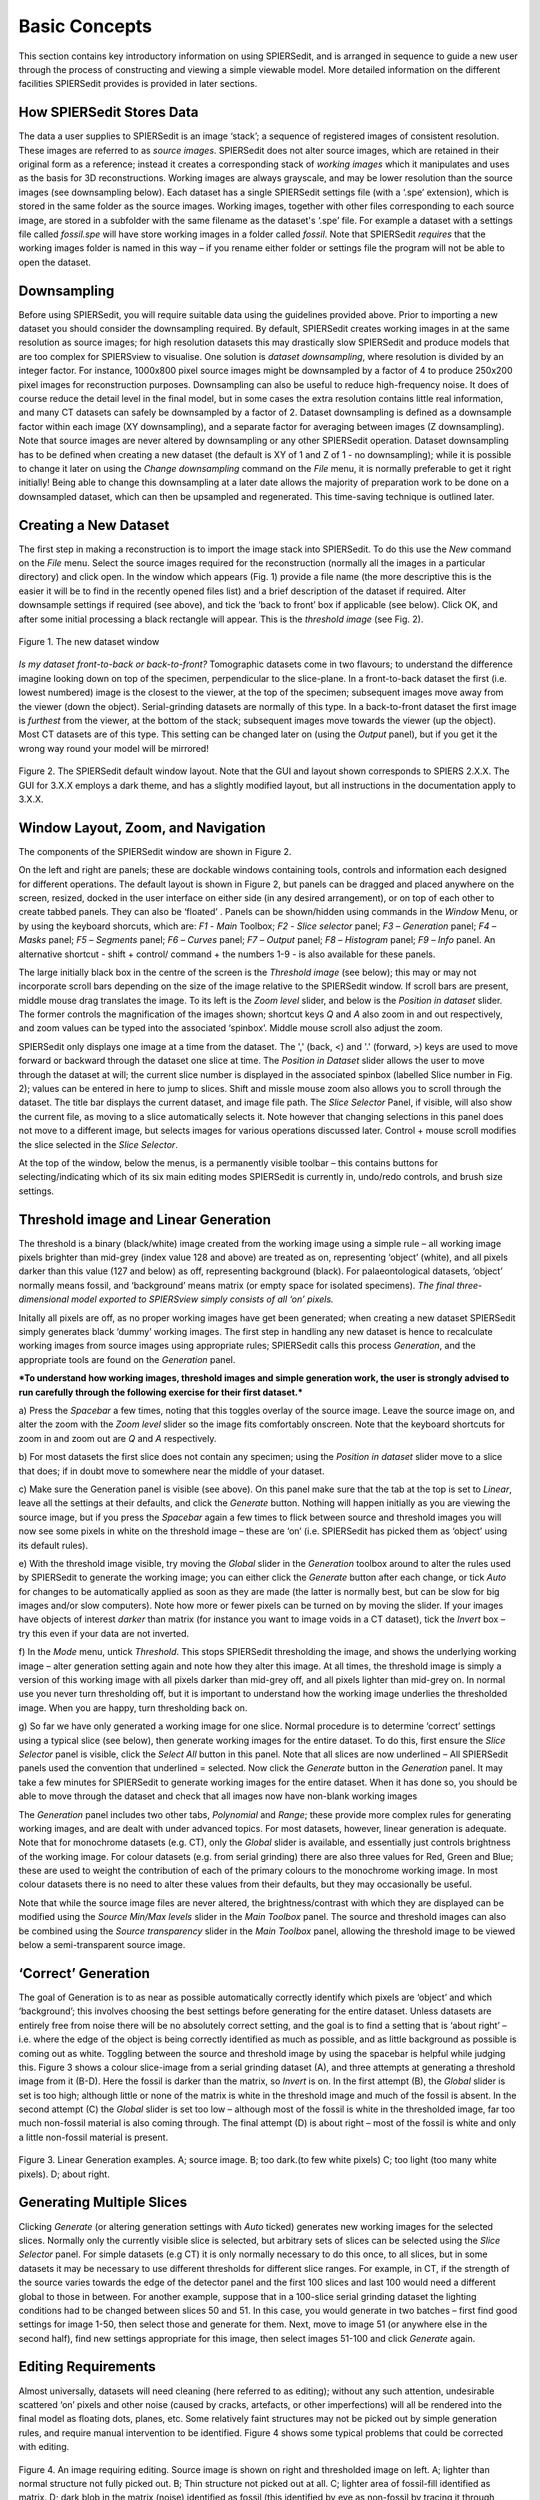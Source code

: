 .. _basicconcepts:

Basic Concepts
==============

This section contains key introductory information on using SPIERSedit,
and is arranged in sequence to guide a new user through the process of
constructing and viewing a simple viewable model. More detailed
information on the different facilities SPIERSedit provides is provided
in later sections.

How SPIERSedit Stores Data
--------------------------

The data a user supplies to SPIERSedit is an image ‘stack’; a sequence
of registered images of consistent resolution. These images are
referred to as *source images*. SPIERSedit does not alter source images,
which are retained in their original form as a reference; instead it
creates a corresponding stack of *working images* which it manipulates
and uses as the basis for 3D reconstructions. Working images are always
grayscale, and may be lower resolution than the source images (see
downsampling below). Each dataset has a single SPIERSedit settings file
(with a ‘.spe’ extension), which is stored in the same folder as the
source images. Working images, together with other files corresponding
to each source image, are stored in a subfolder with the same filename
as the dataset's ‘.spe’ file. For example a dataset with a settings file
called *fossil.spe* will have store working images in a folder called
*fossil*. Note that SPIERSedit *requires* that the working images folder
is named in this way – if you rename either folder or settings file the
program will not be able to open the dataset.

Downsampling
------------

Before using SPIERSedit, you will require suitable data using the
guidelines provided above. Prior to importing a new dataset you should
consider the downsampling required. By default, SPIERSedit creates
working images in at the same resolution as source images; for high
resolution datasets this may drastically slow SPIERSedit and produce
models that are too complex for SPIERSview to visualise. One solution is
*dataset downsampling*, where resolution is divided by an integer
factor. For instance, 1000x800 pixel source images might be downsampled
by a factor of 4 to produce 250x200 pixel images for reconstruction
purposes. Downsampling can also be useful to reduce high-frequency
noise. It does of course reduce the detail level in the final model, but
in some cases the extra resolution contains little real information, and
many CT datasets can safely be downsampled by a factor of 2. Dataset
downsampling is defined as a downsample factor within each image (XY
downsampling), and a separate factor for averaging between images (Z
downsampling). Note that source images are never altered by downsampling
or any other SPIERSedit operation. Dataset downsampling has to be
defined when creating a new dataset (the default is XY of 1 and Z of 1 -
no downsampling); while it is possible to change it later on using the
*Change downsampling* command on the *File* menu, it is normally
preferable to get it right initially! Being able to change this
downsampling at a later date allows the majority of preparation work to
be done on a downsampled dataset, which can then be upsampled and
regenerated. This time-saving technique is outlined later.

Creating a New Dataset
----------------------

The first step in making a reconstruction is to import the image stack
into SPIERSedit. To do this use the *New* command on the *File* menu.
Select the source images required for the reconstruction (normally all
the images in a particular directory) and click open. In the window
which appears (Fig. 1) provide a file name (the more descriptive this is
the easier it will be to find in the recently opened files list) and a
brief description of the dataset if required. Alter downsample settings
if required (see above), and tick the ‘back to front’ box if applicable
(see below). Click OK, and after some initial processing a black
rectangle will appear. This is the *threshold image* (see Fig. 2).

.. figure:: _static/figure_1.png
    :align: center

    Figure 1. The new dataset window


*Is my dataset front-to-back or back-to-front?* Tomographic datasets
come in two flavours; to understand the difference imagine looking down
on top of the specimen, perpendicular to the slice-plane. In a
front-to-back dataset the first (i.e. lowest numbered) image is the
closest to the viewer, at the top of the specimen; subsequent images
move away from the viewer (down the object). Serial-grinding datasets
are normally of this type. In a back-to-front dataset the first image is
*furthest* from the viewer, at the bottom of the stack; subsequent
images move towards the viewer (up the object). Most CT datasets are of
this type. This setting can be changed later on (using the *Output*
panel), but if you get it the wrong way round your model will be
mirrored!

.. figure:: _static/figure_2.png
    :align: center

    Figure 2. The SPIERSedit default window layout. Note that the GUI and layout shown corresponds
    to SPIERS 2.X.X. The GUI for 3.X.X employs a dark theme, and has a slightly modified layout, but
    all instructions in the documentation apply to 3.X.X.

Window Layout, Zoom, and Navigation
-----------------------------------

The components of the SPIERSedit window are shown in Figure 2.

On the left and right are panels; these are dockable windows containing
tools, controls and information each designed for different operations.
The default layout is shown in Figure 2, but panels can be dragged and
placed anywhere on the screen, resized, docked in the user interface on
either side (in any desired arrangement), or on top of each other to
create tabbed panels. They can also be ‘floated’ . Panels can be
shown/hidden using commands in the *Window* Menu, or by using the
keyboard shorcuts, which are: *F1* - *Main* Toolbox; *F2* - *Slice*
*selector* panel; *F3* – *Generation* panel; *F4* – *Masks* panel; *F5*
– *Segments* panel; *F6* – *Curves* panel; *F7* – *Output* panel; *F8* –
*Histogram* panel; *F9* – *Info* panel. An alternative shortcut - shift + control/
command + the numbers 1-9 - is also available for these panels.

The large initially black box in the centre of the screen is the
*Threshold image* (see below); this may or may not incorporate scroll
bars depending on the size of the image relative to the SPIERSedit
window. If scroll bars are present, middle mouse drag translates the image.
To its left is the *Zoom level* slider, and below is the
*Position in dataset* slider. The former controls the magnification of
the images shown; shortcut keys *Q* and *A* also zoom in and out
respectively, and zoom values can be typed into the associated
‘spinbox’. Middle mouse scroll also adjust the zoom.

SPIERSedit only displays one image at a time from the dataset. The ','
(back, <) and '.' (forward, >) keys are used to move forward or backward
through the dataset one slice at time. The *Position in Dataset* slider
allows the user to move through the dataset at will; the current slice
number is displayed in the associated spinbox (labelled Slice number in
Fig. 2); values can be entered in here to jump to slices. Shift and missle mouse
zoom also allows you to scroll through the dataset. The title bar
displays the current dataset, and image file path. The *Slice Selector*
Panel, if visible, will also show the current file, as moving to a slice
automatically selects it. Note however that changing selections in this
panel does not move to a different image, but selects images for various
operations discussed later. Control + mouse scroll modifies the slice selected
in the  *Slice Selector*.

At the top of the window, below the menus, is a permanently visible
toolbar – this contains buttons for selecting/indicating which of its
six main editing modes SPIERSedit is currently in, undo/redo controls,
and brush size settings.

Threshold image and Linear Generation
-------------------------------------

The threshold is a binary (black/white) image created from the working
image using a simple rule – all working image pixels brighter than
mid-grey (index value 128 and above) are treated as on, representing
‘object’ (white), and all pixels darker than this value (127 and below)
as off, representing background (black). For palaeontological datasets,
‘object’ normally means fossil, and ‘background’ means matrix (or empty
space for isolated specimens). *The final three-dimensional model
exported to SPIERSview simply consists of all ‘on’ pixels.*

Initally all pixels are off, as no proper working images have get been
generated; when creating a new dataset SPIERSedit simply generates black
‘dummy’ working images. The first step in handling any new dataset is
hence to recalculate working images from source images using appropriate
rules; SPIERSedit calls this process *Generation*, and the appropriate
tools are found on the *Generation* panel.

***To understand how working images, threshold images and simple
generation work, the user is strongly advised to run carefully through
the following exercise for their first dataset.***

a) Press the *Spacebar* a few times, noting that this toggles overlay of
the source image. Leave the source image on, and alter the zoom with the
*Zoom level* slider so the image fits comfortably onscreen. Note that
the keyboard shortcuts for zoom in and zoom out are *Q* and *A*
respectively.

b) For most datasets the first slice does not contain any specimen;
using the *Position in dataset* slider move to a slice that does; if in
doubt move to somewhere near the middle of your dataset.

c) Make sure the Generation panel is visible (see above). On this panel
make sure that the tab at the top is set to *Linear*, leave all the
settings at their defaults, and click the *Generate* button. Nothing
will happen initially as you are viewing the source image, but if you
press the *Spacebar* again a few times to flick between source and
threshold images you will now see some pixels in white on the threshold
image – these are ‘on’ (i.e. SPIERSedit has picked them as ‘object’
using its default rules).

e) With the threshold image visible, try moving the *Global* slider in
the *Generation* toolbox around to alter the rules used by SPIERSedit to
generate the working image; you can either click the *Generate* button
after each change, or tick *Auto* for changes to be automatically
applied as soon as they are made (the latter is normally best, but can
be slow for big images and/or slow computers). Note how more or fewer
pixels can be turned on by moving the slider. If your images have
objects of interest *darker* than matrix (for instance you want to image
voids in a CT dataset), tick the *Invert* box – try this even if your
data are not inverted.

f) In the *Mode* menu, untick *Threshold*. This stops SPIERSedit
thresholding the image, and shows the underlying working image – alter
generation setting again and note how they alter this image. At all
times, the threshold image is simply a version of this working image
with all pixels darker than mid-grey off, and all pixels lighter than
mid-grey on. In normal use you never turn thresholding off, but it is
important to understand how the working image underlies the thresholded
image. When you are happy, turn thresholding back on.

g) So far we have only generated a working image for one slice. Normal
procedure is to determine ‘correct’ settings using a typical slice (see
below), then generate working images for the entire dataset. To do this,
first ensure the *Slice Selector* panel is visible, click the *Select
All* button in this panel. Note that all slices are now underlined – All
SPIERSedit panels used the convention that underlined = selected. Now
click the *Generate* button in the *Generation* panel. It may take a few
minutes for SPIERSedit to generate working images for the entire
dataset. When it has done so, you should be able to move through the
dataset and check that all images now have non-blank working images

The *Generation* panel includes two other tabs, *Polynomial* and
*Range*; these provide more complex rules for generating working images,
and are dealt with under advanced topics. For most datasets, however,
linear generation is adequate. Note that for monochrome datasets (e.g.
CT), only the *Global* slider is available, and essentially just
controls brightness of the working image. For colour datasets (e.g. from
serial grinding) there are also three values for Red, Green and Blue;
these are used to weight the contribution of each of the primary colours
to the monochrome working image. In most colour datasets there is no
need to alter these values from their defaults, but they may
occasionally be useful.

Note that while the source image files are never altered, the
brightness/contrast with which they are displayed can be modified using
the *Source Min/Max levels* slider in the *Main Toolbox* panel. The
source and threshold images can also be combined using the *Source
transparency* slider in the *Main Toolbox* panel, allowing the threshold
image to be viewed below a semi-transparent source image.

‘Correct’ Generation
--------------------

The goal of Generation is to as near as possible automatically
correctly identify which pixels are ‘object’ and which ‘background’;
this involves choosing the best settings before generating for the
entire dataset. Unless datasets are entirely free from noise there will
be no absolutely correct setting, and the goal is to find a setting that
is ‘about right’ – i.e. where the edge of the object is being correctly
identified as much as possible, and as little background as possible is
coming out as white. Toggling between the source and threshold image by
using the spacebar is helpful while judging this. Figure 3 shows a
colour slice-image from a serial grinding dataset (A), and three
attempts at generating a threshold image from it (B-D). Here the fossil
is darker than the matrix, so *Invert* is on. In the first attempt (B),
the *Global* slider is set is too high; although little or none of the
matrix is white in the threshold image and much of the fossil is absent.
In the second attempt (C) the *Global* slider is set too low – although
most of the fossil is white in the thresholded image, far too much
non-fossil material is also coming through. The final attempt (D) is
about right – most of the fossil is white and only a little non-fossil
material is present.

.. figure:: _static/figure_3.png
    :align: center

    Figure 3. Linear Generation examples. A; source image. B; too dark.(to few white pixels) C; too light (too many white pixels). D; about right.

Generating Multiple Slices
--------------------------

Clicking *Generate* (or altering generation settings with *Auto* ticked)
generates new working images for the selected slices. Normally only the
currently visible slice is selected, but arbitrary sets of slices can be
selected using the *Slice Selector* panel. For simple datasets (e.g CT)
it is only normally necessary to do this once, to all slices, but in
some datasets it may be necessary to use different thresholds for
different slice ranges. For example, in CT, if the strength of the
source varies towards the edge of the detector panel and the first 100
slices and last 100 would need a different global to those in between.
For another example, suppose that in a 100-slice serial grinding dataset
the lighting conditions had to be changed between slices 50 and 51. In
this case, you would generate in two batches – first find good settings
for image 1-50, then select those and generate for them. Next, move to
image 51 (or anywhere else in the second half), find new settings
appropriate for this image, then select images 51-100 and click
*Generate* again.

Editing Requirements
--------------------

Almost universally, datasets will need cleaning (here referred to as
editing); without any such attention, undesirable scattered ‘on’ pixels
and other noise (caused by cracks, artefacts, or other imperfections)
will all be rendered into the final model as floating dots, planes, etc.
Some relatively faint structures may not be picked out by simple
generation rules, and require manual intervention to be identified.
Figure 4 shows some typical problems that could be corrected with
editing.

.. figure:: _static/figure_4.png
    :align: center

    Figure 4. An image requiring editing. Source image is shown on right and thresholded image on left.  A; lighter than normal structure not fully picked out. B; Thin structure not picked out at all. C; lighter area of fossil-fill identified as matrix. D; dark blob in the matrix (noise) identified as fossil (this identified by eye as non-fossil by tracing it through several images, and confirming that it does not attach to the rest of the specimen). E; set of structures appearing a ‘fatter’ than they should and merged into each other. F; darker background material misidentified as fossil. G; edge-padding introduced during alignment misidentified as fossil.

*Figure 4. An image requiring editing*. Source image is shown on right
and thresholded image on left. A; lighter than normal structure not
fully picked out. B; Thin structure not picked out at all. C; lighter
area of fossil-fill identified as matrix. D; dark blob in the matrix
(noise) identified as fossil (this identified by eye as non-fossil by
tracing it through several images, and confirming that it does not
attach to the rest of the specimen). E; set of structures appearing a
‘fatter’ than they should and merged into each other. F; darker
background material misidentified as fossil. G; edge-padding introduced
during alignment misidentified as fossil.

SPIERSedit does not *require* editing work to be undertaken; once an
initial generation of working images has taken place, any dataset can be
output (visualised) – see below. An initial visualisation prior to any
editing work is in most cases strongly recommended to better assess the
quality of the model possible, and provide a clearer picture of
structures which are hard to identify in slice images.

Editing work can be time consuming, especially if done entirely manually
with the brush, and involves a degree of interpretation, which could be
considered to reduce the objectivity of the data. However carefully
edited datasets produce cleaner-looking three-dimensional models, and
more importantly can bring out anatomical detail not apparent in ‘raw’
unedited reconstructions, for example thin or impersistent structures.
The degree of editing required will depend on the quality of the data,
the time available, and the use intended for the resulting model.

Important Note: Noise consisting of small isolated objects (not joined
to the main specimen, e.g. error type D is Fig. 4) can be removed
automatically using the *Island Removal* facility of SPIERSview; in many
cases this is a much quicker approach than editing the noise out in
SPIERSedit.

Simple Editing
--------------

Editing is undertaken by dragging the *Brush* over the image to alter
it. Editing is a per-slice process – what you do only affects the
visible slice. It can be performed with or without the source image
overlay. The brush appears as a red square or circle (see Fig. 2)
superimposed on the image at the current mouse position. Brush options
are found in the *Brush* menu; these include ten preset sizes and a
toggle to change between a circular and square brush. Brush size can
also be set using the Brush Size spinbox on the menu bar (see Fig. 2).
The ‘3D Brush’ setting allows edits to affect multiple slices, and is
described later in this document.

The effect of the brush depends on the current mode, indicated
(and set) in the mode menu and by the toggle buttons on the toolbar (see
Fig. 5). Mode can also be changed using the keyboard shortcuts, which
are *Ctrl-B* (Brightness mode), *Ctrl-S* (Segment mode), *Ctrl-R*
(Recalc mode), *Ctrl*-*C* (Curve mode), *Ctrl-L* (Lock/selection mode)
and *Ctrl*-*M* (Mask mode). Brightness, recalc and segment mode are
described here (the latter only briefly); a full treatment of segment,
Curve, Lock/selection and Mask modes is given later in this document.

.. figure:: _static/figure_5.png
    :align: center

    Figure 5. Mode selection toggle buttons.

*Brightness mode:* allows manual cleaning of data by locally adjusting
brightness level of the underlying working image. Brightening (left
click / drag) the area under the brush can ‘push’ certain pixels above
the threshold level, i.e. turn them 'on'; this is the best method for
‘bringing out’ structures that are not appearing in the thresholded
image as they are a little too dark in the working image (e.g. errors A
and B in Fig. 4). Figure 6 shows the effects of brightening – on the
left is the brush about to brighten the threshold image shown, and on
the right is the threshold image following a single left drag with the
brightness brush. Conversely, darkening (right click / drag) will do the
opposite, and is the best method for handling regions where too much
material is ‘on’ (e.g. error E in Fig. 4).

.. figure:: _static/figure_6.png
    :align: center

    Figure 6. Effects of brightness brush.

The strength of the brightening and darkening effect from a single
brushstroke can be modified using the *Up* and *Down* sliders in the
*Main Toolbox* Panel; repeated brush strokes over an area (releasing
mouse button between strokes) will strengthen the effect. The brush
effect can be ‘feathered’ so it is stronger nearest the brush centre –
the *Soft* slider in the *Main Toolbox* Panel controls the strength of
this feathering effect.

*Segment mode:* for simple (single-segment) datasets, acts as an
'on' and 'off' drawing tool; the left mouse button turns pixels on, and
the right turns them off. More complex uses of this mode for
multi-segment datasets are dealt with below. Left-clicking in segment
mode (turning pixels on) could for instance be used to cure error type C
in Figure 4, and right-clicking in segment mode (turning pixels off)
could be used to cure error types D, F and G. Note that other approaches
exist for removing large blocks of material; see *Masks* section below.

*Recalc mode:* This re-generates the pixels under the brush using the
current generation settings in the *Generation* Panel, allowing manual
application of different generation rules to isolated areas, or a reset
of an area to an unedited state.

*Undo:* the toolbar also incorporates undo controls; *Ctrl-Z* is the
shortcut for undo, and *Ctrl-Y* is the shortcut for redo. Undo works for
editing actions performed using the brush, but not for operations that
affect entire slices or groups of slices (e.g. generation).

*Tips:* editing successfully using the segmentation and especially the
brightness brush is an acquired skill, practice will considerably speed
a user up! An important trick is to have one hand on the mouse and the
other on the keyboard to constantly overlay and remove the source image
as a guide (using the spacebar), as well as to switch brush modes and
sizes.

Simple Output (Rendering)
-------------------------

SPIERSedit does not itself handle 3D modelling, but exports its datasets
to SPIERSview for viewing in three dimensions. At the simplest level
this is done by using the *View in SPIERSview* command on the *Output*
menu – *F12* is the keyboard shortcut. This command initiates an export
(which may take an appreciable amount of time), then launches SPIERSview
on the exported file. SPIERSview has a separate manual.

In most cases however you will want to review output settings before
using the *View in SPIERSview* command to ensure the model is displayed
correctly; these are available in the *Settings* tab of the *Output*
Panel. The *Slices/mm* and *Pixels/mm* boxes are the most important of
these settings, specifying the scale and aspect ratio of the output
model. *Slices/mm* is the number of slice images per millimetre in the
source dataset; this will be 1/\ *s*, where *s* is the slice-spacing in
millimetres. For example if slices are spaced every 40 microns,
*Slices/mm* should be 1 / 0.04 = 25. *Pixels/mm* is the scale of each
(source) slice image, specified as the number of Pixels per millimetre –
for instance if the field of view is 3mm and the source image is 300
pixels wide, *Pixels/mm* should be 100. For CT data and these two values
are normally the same, and can be calculated as 1 / *v* where *v* is the
voxel size (converted to millimetre).

The *Sequence front to back* tick box is the same ‘front to back’
setting discussed above under *Creating a New Dataset*.

Other output settings are described later in this manual.

Saving and Opening Datasets
---------------------------

Saving in SPIERSedit is essentially automatic. Changes made to
individual images are made directly to disk. Other information, stored
in the ‘.spe’ settings file, is automatically saved when SPIERSedit
exits and autosaved by default every five minutes (the *Advanced prefs*
dialog, accesible via the *File* menu, can be used to change this
default). A manual settings save can be triggered at any time using the
*Save* command on the *File* menu.

SPIERSedit datasets can be re-opened (a) by double-clicking on the
SPIERSedit settings file (.spe), (b) by using the *Open* command on the
*File* menu to open an existing .spe file, or (most conveniently) by
using the *Open Recent* submenu on the *File* menu. The *More...*
command at the bottom of the Open Recent submenu shows all datasets ever
opened by this installation of SPIERSedit.

SPIERSedit does not support multiple datasets – opening a dataset with
the *Open* command will save and close any dataset already open.
Multiple copies of SPIERSedit can be opened instead, though be aware
that SPIERSedit uses a substantial amount of memory for its file cache
(see Advanced Prefs section below), and hence that multiple copies may
quickly use up all available system memory.

The *Save As* command on the *File* menu creates a second copy of the
entire working dataset for backup or other purposes. It does not
duplicate the source data files, but creates a new ‘.spe’ file and
working dataset folder within the source dataset directory.

The *Import SPIERSedit 1.1* command on the *File* menu is not documented
in this manual.

Advancing Beyond Basic Concepts
-------------------------------

The remainder of this manual documents many other features of
SPIERSedit. It is recommended that users intending to make extensive use
of SPIERSedit read through all these sections, but for those in a hurry
the most important sections (in no particular order) are *Masks* (which
allow splitting of a model into colour-coded parts), *Segments* (which
allow for multiple types of material in a model), and *Output* (which
covers how to export and view models with multiple masks and segments).
